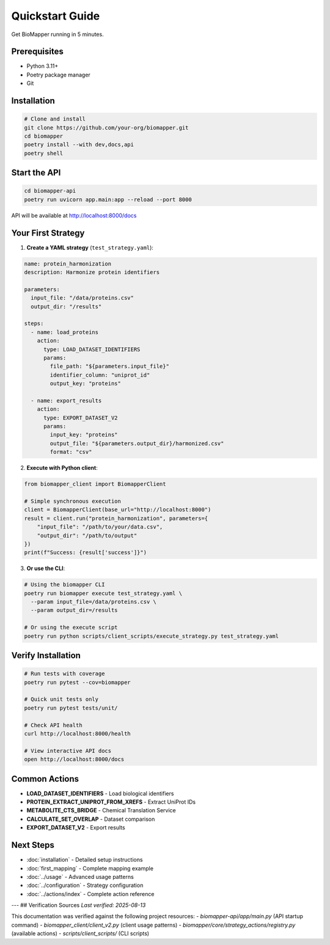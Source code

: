 Quickstart Guide
================

Get BioMapper running in 5 minutes.

Prerequisites
-------------

* Python 3.11+
* Poetry package manager
* Git

Installation
------------

.. code-block:: bash

   # Clone and install
   git clone https://github.com/your-org/biomapper.git
   cd biomapper
   poetry install --with dev,docs,api
   poetry shell

Start the API
-------------

.. code-block:: bash

   cd biomapper-api
   poetry run uvicorn app.main:app --reload --port 8000

API will be available at http://localhost:8000/docs

Your First Strategy
-------------------

1. **Create a YAML strategy** (``test_strategy.yaml``):

.. code-block:: yaml

   name: protein_harmonization
   description: Harmonize protein identifiers
   
   parameters:
     input_file: "/data/proteins.csv"
     output_dir: "/results"
   
   steps:
     - name: load_proteins
       action:
         type: LOAD_DATASET_IDENTIFIERS
         params:
           file_path: "${parameters.input_file}"
           identifier_column: "uniprot_id"
           output_key: "proteins"
     
     - name: export_results
       action:
         type: EXPORT_DATASET_V2
         params:
           input_key: "proteins"
           output_file: "${parameters.output_dir}/harmonized.csv"
           format: "csv"

2. **Execute with Python client**:

.. code-block:: python

   from biomapper_client import BiomapperClient
   
   # Simple synchronous execution
   client = BiomapperClient(base_url="http://localhost:8000")
   result = client.run("protein_harmonization", parameters={
       "input_file": "/path/to/your/data.csv",
       "output_dir": "/path/to/output"
   })
   print(f"Success: {result['success']}")

3. **Or use the CLI**:

.. code-block:: bash

   # Using the biomapper CLI
   poetry run biomapper execute test_strategy.yaml \
     --param input_file=/data/proteins.csv \
     --param output_dir=/results
   
   # Or using the execute script
   poetry run python scripts/client_scripts/execute_strategy.py test_strategy.yaml

Verify Installation
-------------------

.. code-block:: bash

   # Run tests with coverage
   poetry run pytest --cov=biomapper
   
   # Quick unit tests only
   poetry run pytest tests/unit/
   
   # Check API health
   curl http://localhost:8000/health
   
   # View interactive API docs
   open http://localhost:8000/docs

Common Actions
--------------

* **LOAD_DATASET_IDENTIFIERS** - Load biological identifiers
* **PROTEIN_EXTRACT_UNIPROT_FROM_XREFS** - Extract UniProt IDs
* **METABOLITE_CTS_BRIDGE** - Chemical Translation Service
* **CALCULATE_SET_OVERLAP** - Dataset comparison
* **EXPORT_DATASET_V2** - Export results

Next Steps
----------

* :doc:`installation` - Detailed setup instructions
* :doc:`first_mapping` - Complete mapping example
* :doc:`../usage` - Advanced usage patterns
* :doc:`../configuration` - Strategy configuration
* :doc:`../actions/index` - Complete action reference

---
## Verification Sources
*Last verified: 2025-08-13*

This documentation was verified against the following project resources:
- `biomapper-api/app/main.py` (API startup command)
- `biomapper_client/client_v2.py` (client usage patterns)
- `biomapper/core/strategy_actions/registry.py` (available actions)
- `scripts/client_scripts/` (CLI scripts)